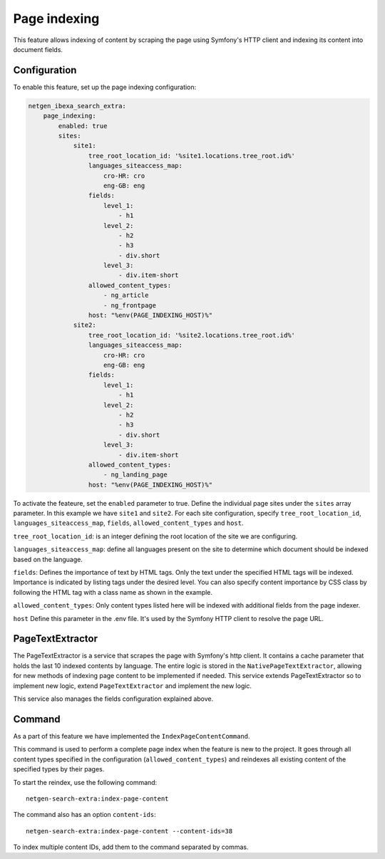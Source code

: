 Page indexing
=====================

This feature allows indexing of content by scraping the page using Symfony's HTTP client and indexing its content into document fields.

Configuration
-------------
To enable this feature, set up the page indexing configuration:

.. code-block:: yaml

    netgen_ibexa_search_extra:
        page_indexing:
            enabled: true
            sites:
                site1:
                    tree_root_location_id: '%site1.locations.tree_root.id%'
                    languages_siteaccess_map:
                        cro-HR: cro
                        eng-GB: eng
                    fields:
                        level_1:
                            - h1
                        level_2:
                            - h2
                            - h3
                            - div.short
                        level_3:
                            - div.item-short
                    allowed_content_types:
                        - ng_article
                        - ng_frontpage
                    host: "%env(PAGE_INDEXING_HOST)%"
                site2:
                    tree_root_location_id: '%site2.locations.tree_root.id%'
                    languages_siteaccess_map:
                        cro-HR: cro
                        eng-GB: eng
                    fields:
                        level_1:
                            - h1
                        level_2:
                            - h2
                            - h3
                            - div.short
                        level_3:
                            - div.item-short
                    allowed_content_types:
                        - ng_landing_page
                    host: "%env(PAGE_INDEXING_HOST)%"

To activate the feateure, set the ``enabled`` parameter to true. Define the individual page sites under the ``sites``
array parameter. In this example we have ``site1`` and ``site2``. For each site configuration, specify
``tree_root_location_id``, ``languages_siteaccess_map``, ``fields``, ``allowed_content_types`` and ``host``.

``tree_root_location_id``: is an integer defining the root location of the site we are configuring.

``languages_siteaccess_map``: define all languages present on the site to determine which document should be indexed based on the language.

``fields``: Defines the importance of text by HTML tags. Only the text under the specified HTML tags will be indexed.
Importance is indicated by listing tags under the desired level. You can also specify content importance by CSS class by
following the HTML tag with a class name as shown in the example.

``allowed_content_types``: Only content types listed here will be indexed with additional fields from the page indexer.

``host`` Define this parameter in the .env file. It's used by the Symfony HTTP client to resolve the page URL.

PageTextExtractor
-----------------
The PageTextExtractor is a service that scrapes the page with Symfony's http client.  It contains a cache parameter that
holds the last 10 indexed contents by language. The entire logic is stored in the ``NativePageTextExtractor``, allowing
for new methods of indexing page content to be implemented if needed. This service extends PageTextExtractor so to
implement new logic, extend ``PageTextExtractor`` and implement the new logic.

This service also manages the fields configuration explained above.

Command
-------
As a part of this feature we have implemented the ``IndexPageContentCommand``.

This command is used to perform a complete page index when the feature is new to the project. It goes through all
content types specified in the configuration (``allowed_content_types``) and reindexes all existing content of the specified
types by their pages.

To start the reindex, use the following command::

    netgen-search-extra:index-page-content


The command also has an option ``content-ids``::

    netgen-search-extra:index-page-content --content-ids=38


To index multiple content IDs, add them to the command separated by commas.
